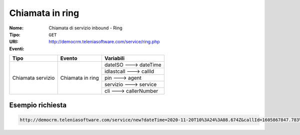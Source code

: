 .. _ChiamataServizioInbound_Ring:

================
Chiamata in ring
================

:Nome:
    Chiamata di servizio inbound - Ring
:Tipo:
    ``GET``
:URI: http://democrm.teleniasoftware.com/service/ring.php
:Eventi:

+-------------------+------------------+-------------------------+
| Tipo              | Evento           | Variabili               |
+===================+==================+=========================+
| Chiamata servizio | Chiamata in ring | dateISO ---> dateTime   |
+                   +                  +-------------------------+
|                   |                  | idlastcall ---> callId  |
+                   +                  +-------------------------+
|                   |                  | pin ---> agent          |
+                   +                  +-------------------------+
|                   |                  | servizio ---> service   |
+                   +                  +-------------------------+
|                   |                  | cli ---> callerNumber   |
+-------------------+------------------+-------------------------+

Esempio richiesta
=================
.. code-block::

    http://democrm.teleniasoftware.com/service/new?dateTime=2020-11-20T10%3A24%3A08.674Z&callId=1605867847.783%40d92061befe&agent=op1&service=customercare&callerNumber=0987654321